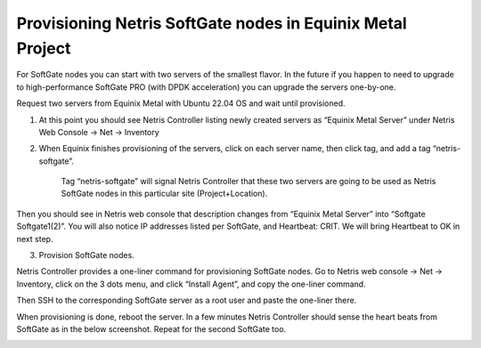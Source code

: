 ###########################################################
Provisioning Netris SoftGate nodes in Equinix Metal Project
###########################################################

For SoftGate nodes you can start with two servers of the smallest flavor. In the future if you happen to need to upgrade to high-performance SoftGate PRO (with DPDK acceleration) you can upgrade the servers one-by-one. 

Request two servers from Equinix Metal with Ubuntu 22.04 OS and wait until provisioned. 

1) At this point you should see Netris Controller listing newly created servers as “Equinix Metal Server” under  Netris Web Console → Net → Inventory

.. image:: /tutorials/images/softgate-nodes-created-in-equinix.png
    :align: center

2) When Equinix finishes provisioning of the servers, click on each server name, then click tag, and add a tag “netris-softgate”. 

    Tag “netris-softgate” will signal Netris Controller that these two servers are going to be used as Netris SoftGate nodes in this particular site (Project+Location).

Then you should see in Netris web console that description changes from “Equinix Metal Server” into “Softgate Softgate1(2)”. You will also notice IP addresses listed per SoftGate, and Heartbeat: CRIT. We will bring Heartbeat to OK in next step.

.. image:: /tutorials/images/softgate-nodes-recognized-in-netris.png
    :align: center

3) Provision SoftGate nodes.

Netris Controller provides a one-liner command for provisioning SoftGate nodes. 
Go to Netris web console → Net → Inventory, click on the 3 dots menu, and click “Install Agent”, and copy the one-liner command.

Then SSH to the corresponding SoftGate server as a root user and paste the one-liner there. 

.. image:: /tutorials/images/softgate-one-liner-provisioning.png
    :align: center

When provisioning is done, reboot the server. In a few minutes Netris Controller should sense the heart beats from SoftGate as in the below screenshot. Repeat for the second SoftGate too.  

.. image:: /tutorials/images/softgate-green.png
    :align: center
